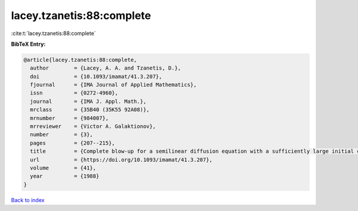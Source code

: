 lacey.tzanetis:88:complete
==========================

:cite:t:`lacey.tzanetis:88:complete`

**BibTeX Entry:**

.. code-block:: bibtex

   @article{lacey.tzanetis:88:complete,
     author        = {Lacey, A. A. and Tzanetis, D.},
     doi           = {10.1093/imamat/41.3.207},
     fjournal      = {IMA Journal of Applied Mathematics},
     issn          = {0272-4960},
     journal       = {IMA J. Appl. Math.},
     mrclass       = {35B40 (35K55 92A08)},
     mrnumber      = {984007},
     mrreviewer    = {Victor A. Galaktionov},
     number        = {3},
     pages         = {207--215},
     title         = {Complete blow-up for a semilinear diffusion equation with a sufficiently large initial condition},
     url           = {https://doi.org/10.1093/imamat/41.3.207},
     volume        = {41},
     year          = {1988}
   }

`Back to index <../By-Cite-Keys.html>`_
